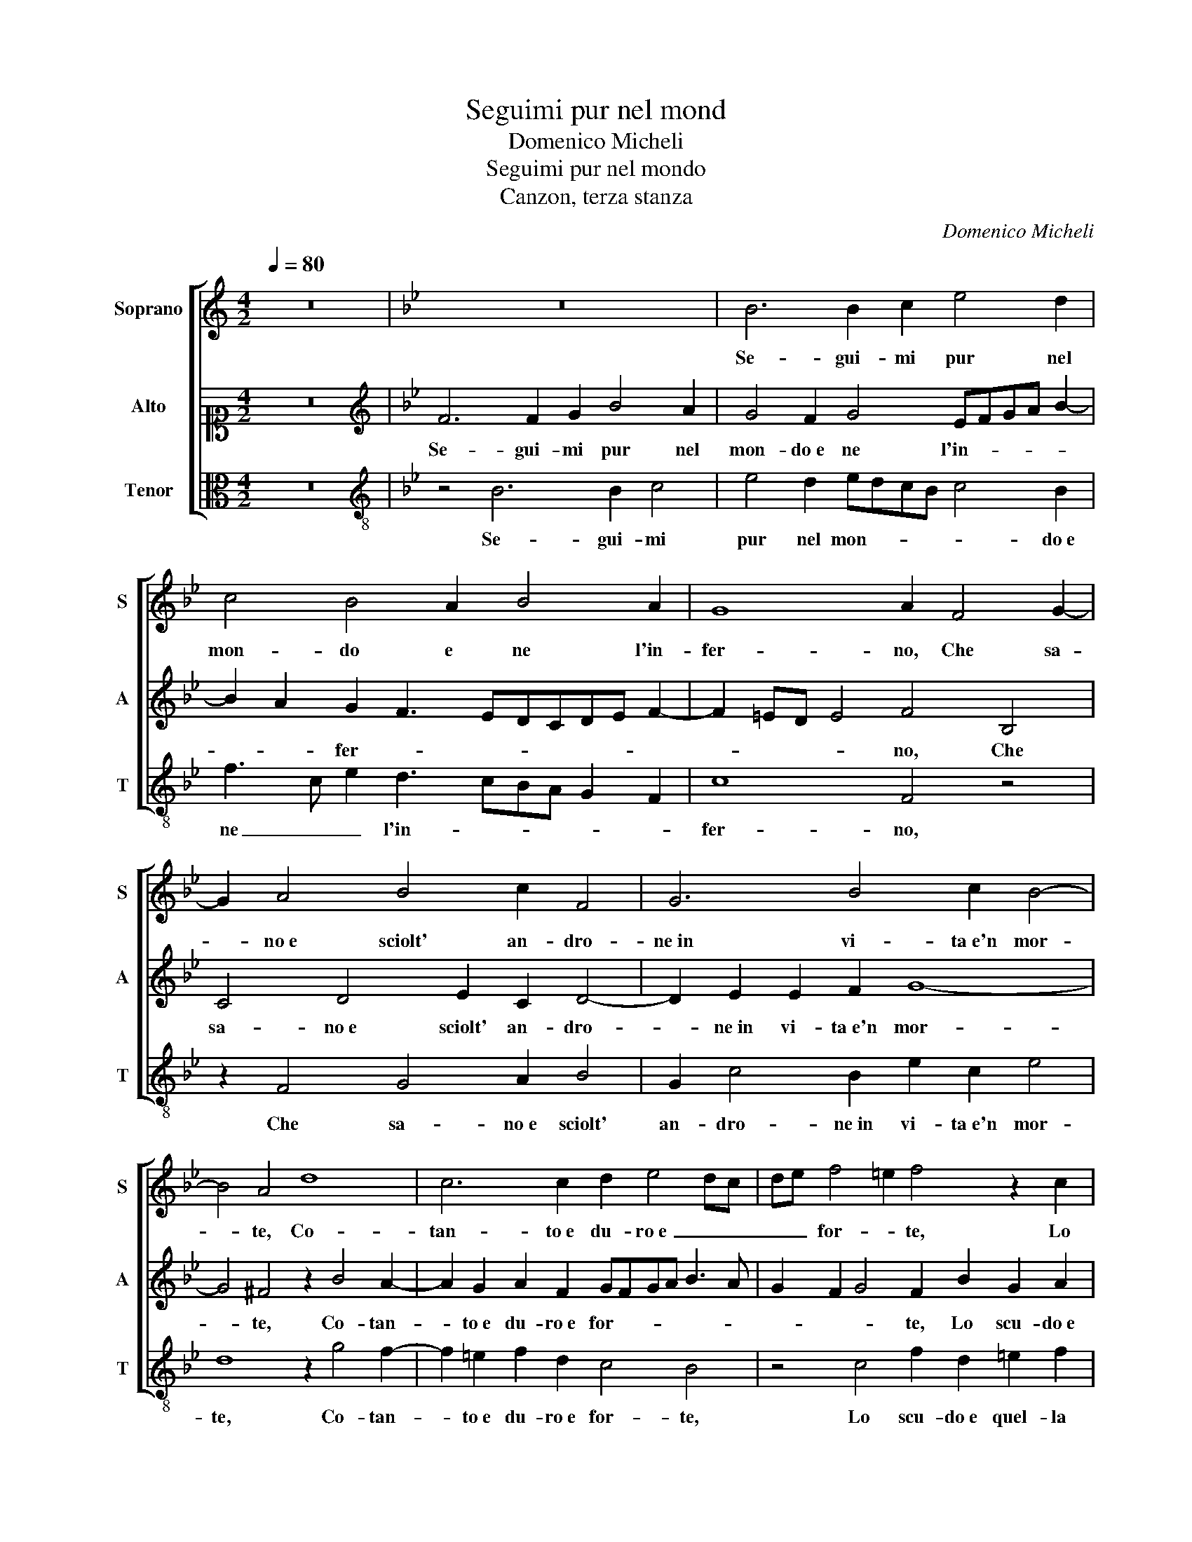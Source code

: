 X:1
T:Seguimi pur nel mond
T:Domenico Micheli
T:Seguimi pur nel mondo
T:Canzon, terza stanza
C:Domenico Micheli
%%score [ 1 2 3 ]
L:1/8
Q:1/4=80
M:4/2
K:C
V:1 treble nm="Soprano" snm="S"
V:2 alto1 nm="Alto" snm="A"
V:3 alto nm="Tenor" snm="T"
V:1
 z16 |[K:Bb] z16 | B6 B2 c2 e4 d2 | c4 B4 A2 B4 A2 | G8 A2 F4 G2- | G2 A4 B4 c2 F4 | G6 B4 c2 B4- | %7
w: ||Se- gui- mi pur nel|mon- do e ne l'in-|fer- no, Che sa-|* no e sciolt' an- dro-|ne in vi- ta e'n mor-|
 B4 A4 d8 | c6 c2 d2 e4 dc | de f4 =e2 f4 z2 c2 | f2 d2 =e2 f2 c4 d4 | B2 A2 G4 A8 | %12
w: * te, Co-|tan- to e du- ro e _ _|_ _ for- * te, Lo|scu- do e quel- la man che|spez- zo'l no- do,|
 F3 F B2 G2 c2 B4 A2 | GG c3 =B/A/ B2 c4 z4 | c4 f4 e4 d4 | c4 d2 A2 BG c3 =B/A/ B2 | c8 z4 c4 | %17
w: Chiu- se son del pen- sier l'an-|ti- che por- * * * te,|Un mu- ro d'i-|rae di dis- de- gno e- ter- * * *|no, Cin-|
 c2 A2 B3 A G2 F2 G4 | F4 z2 B2 G2 A2 B2 F2 | B8 c2 e4 d2 | c8 B4 z2 e2- | e2 d3 c c4 B2 c2 G2 | %22
w: ge il mio pett' _ _ in- ter-|no, On- de te- mer non|poss' in al- cun|mo- do, Ma|_ s'in- vi- do del bel c'hog-|
 G2 A2 F4 GA B3 A/G/ A2 | B2 d4 e3 cdc c4 | d2 e3 ddc/B/ c2 d2 c4 | d8 z2 c4 A2 | =B4 c6 d4 cB | %27
w: gi mi go- * * * * * *|do, Do- narm' in pred' a mia|ne- mi- * * * * * ca vuo-|i, E ven-|di- car la fu- *|
 AGA=B c4 d2 c3 c !courtesy!=B2 | c4 z4 c3 c d2 =e2 | f2 c2 d2 c2 B2 A2 G2 G2 | A4 z2 F2 B2 A2 G4 | %31
w: * * * * * ga e l'ar- di- men-|to, D'es- ser suo mi|con- ten- to, Se fai quant' io di-|ro ma se non puo-|
 AB c4 B2 c8 | z2 f4 e2 c2 e2 f2 e2- | e2 d2 c8 =B4 | c8 A4 z2 c2- | c2 A2 d4 =B2 c2 G2 A2 | %36
w: * * * * i,|Tor- nat' in die- tro am- bi|_ po- sar po-|tre- mo, Tu|_ vit- to- ria, Tu vit- to-|
 F2 B2 B4 e8 | d4 c2 Bc d2 B2 A4 | G4 z2 =B4 B2 c4 | G8 _A8 | G8 B4 c4- | c4 B6 AG A4 | G8 A8- | %43
w: ria non sper' io|duol non _ _ _ _ te-|mo, Tu vit- to-|ria non|sper' io duol|_ non _ _ _|te- mo.|
 A16 |] %44
w: _|
V:2
 z16 |[K:Bb][K:treble] F6 F2 G2 B4 A2 | G4 F2 G4 EFGA B2- | B2 A2 G2 F3 EDCDE F2- | %4
w: |Se- gui- mi pur nel|mon- do e ne l'in- * * * *|* * fer- * * * * * * *|
 F2 =ED E4 F4 B,4 | C4 D4 E2 C2 D4- | D2 E2 E2 F2 G8- | G4 ^F4 z2 B4 A2- | A2 G2 A2 F2 GFGA B3 A | %9
w: * * * * no, Che|sa- no e sciolt' an- dro-|* ne in vi- ta e'n mor-|* te, Co- tan-|* to e du- ro e for- * * * * *|
 G2 F2 G4 F2 B2 G2 A2 | B4 G2 A4 G2 A2 B2 | G2 F3 =E/D/ E2 F2 C3 C F2- | F2 D4 E2 C2 DCDE F2- | %13
w: * * * te, Lo scu- do e|quel- la man che spez- zo'l|no- * * * * do, Chiu- se son|_ del pen- sier l'an- * * * ti-|
 F2 E2 D4 C2 G2 c3 B | A2 G2 A2 B2 c2 B4 AG | A2 G3 F/E/ F2 G2 E2 D4 | C4 z2 F2 F2 D2 =E4 | %17
w: * che por- te, Un mu- *|* ro d'i- rae di dis- * *|de- gno e- * * * ter- * *|no, Cin- ge il mio pett'|
 F4 DEFDEC F4 =E2 | z2 F2 D4 =E2 F4 D2 | E2 G4 F4 E2 G2 F2- | F2 A2 A3 G G2 F2 G4 | %21
w: in- ter- * * * * * * no,|On- de te- mer non|poss' in al- cun mo- do,|_ Ma s'in- vi- do del bel,|
 B4 A3 G A2 F2 G4 | =E2 F4 D2 _E3 D C4 | B,2 F4 G3 ABG A4 | B2 B3 G B4 AG A4 | B4 z2 F2 D2 =E2 F4 | %26
w: Ma s'in- vi- do del bel|c'hog- gi mi go- * *|do, Do- narm' in pred' a mia|ne- mi- ca vuo- * * *|i, E ven- di- car|
 G8 F2 D2 G4 | ^F4 G8 A2 G2- | GG A2 =B2 c4 A3 _B c2 | F2 A2 B2 G4 F3 =E/D/ E2 | %30
w: la fu- ga e l'ar-|di- men- to, D'es-|* ser suo mi con- ten- * *|to, Se fai quant' io _ _ di-|
 F2 C2 D2 B,CDE F4 =E2 | F3 E D4 C4 z2 G2- | G2 A4 c2 A2 G2 B2 c2 | G4 _A4 G8 | C2 F4 =E2 F4 C4 | %35
w: ro ma se non _ _ _ _ _|puo- * * i, Tor-|* nat' in die- tro am- bi po-|sar po- tre-|mo, Tu vit- to- ria,|
 z2 F4 D2 G4 =E2 F2- | F2 D2 G4 G2 B2 c2 B2- | B2 A4 G4 ^F=E F4 | G8 D4 z2 E2- | %39
w: Tu vit- to- ria, Tu|_ vit- to- ria non sper' io|_ duol non _ _ _|te- mo, Tu|
 E2 E2 D2 =E2 F4 _E4- | E4 D4 F8 | G8 C4 F4- | F2 =ED E4 F8- | F16 |] %44
w: _ vit- to- ria non sper'|_ io duol|non te- *|* * * * mo.|_|
V:3
 z16 |[K:Bb][K:treble-8] z4 B6 B2 c4 | e4 d2 edcB c4 B2 | f3 c e2 d3 cBA G2 F2 | c8 F4 z4 | %5
w: |Se- gui- mi|pur nel mon- * * * * do e|ne _ _ l'in- * * * * *|fer- no,|
 z2 F4 G4 A2 B4 | G2 c4 B2 e2 c2 e4 | d8 z2 g4 f2- | f2 =e2 f2 d2 c4 B4 | z4 c4 f2 d2 =e2 f2 | %10
w: Che sa- no e sciolt'|an- dro- ne in vi- ta e'n mor-|te, Co- tan-|* to e du- ro e for- te,|Lo scu- do e quel- la|
 B4 c2 f3 f e2 d2 B2 | e2 f2 c4 F4 z2 F2- | FF B2 G2 c2 A2 B2 G2 F2 | c4 G4 z2 c4 f2- | %14
w: man che spez- zo'l no- do, che|spez- zo'l no- do, Chiu-|* se son del pen- sier l'an- ti- che|por- te, Un mu-|
 f2 e2 d4 c2 g3 g f2- | f2 e2 d4 G8 | z2 c2 c2 A2 B4 c4 | F4 B4 z4 c4 | A2 B4 G4 F2 B4 | %19
w: * ro d'i- rae di dis- de-|* gno e- ter- no,|Cin- ge il mio pett' in-|ter- no, On-|de te- mer non poss'|
 E2 e4 d2 c4 B4 | z2 f2 f3 c e2 d2 c4 | g4 f3 =e f2 d2 c4 | z2 F2 F2 B2 E4 F4 | z2 B4 e3 fBc f4 | %24
w: in al- cun mo- do,|Ma s'in- vi- do del bel,|Ma s'in- vi- do del bel|c'hog- gi mi go- do,|Do- narm' in pred' a mia|
 B2 e4 g2 f8 | B8 z8 | z4 c4 A2 =B4 c2 | d4 c3 c =B2 c2 F2 G2 | c3 c d2 =e2 f4 d2 c2 | %29
w: ne- mi- ca vuo-|i,|E ven- di- car|la fu- ga e l'ar- di- men- to,|D'es- ser suo mi con- ten- to,|
 z2 f2 B2 c2 e2 f2 c4 | z2 F2 B3 A G2 F2 c4 | F4 z2 f4 e4 c2 | e2 f2 d2 c2 f2 e2 d2 c2 | %33
w: Se fai quant' io di- ro|ma se _ _ non puo-|i, Tor- nat' in|die- tro am- bi po- sar po- tre- mo,|
 z4 F4 c4 G4 | A2 F2 c4 F2 f4 =e2 | f4 B4 z2 c4 F2 | B4 E2 e2 e4 c2 g2- | g2 f2 e4 d8 | %38
w: am- bi po-|sar po- tre- mo, Tu vit-|to- ria, Tu vit-|to- ria non sper' io duol|_ non te- mo,|
 z4 G6 G2 c4- | c4 =B2 c2 F4 c4- | c4 B6 AG A4 | G8 F8 | c8 F8- | F16 |] %44
w: Tu vit- to-|* ria non sper' io|_ duol _ _ _|non te-|* mo.|_|

